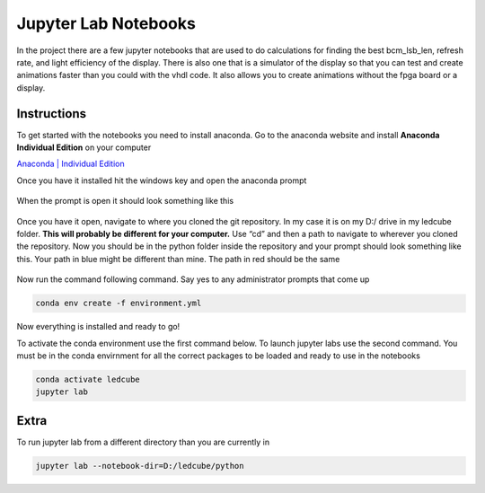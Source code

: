 Jupyter Lab Notebooks
=====================

In the project there are a few jupyter notebooks that are used to do
calculations for finding the best bcm_lsb_len, refresh rate, and light
efficiency of the display. There is also one that is a simulator of the
display so that you can test and create animations faster than you could
with the vhdl code. It also allows you to create animations without the
fpga board or a display.

Instructions
------------

To get started with the notebooks you need to install anaconda. Go to
the anaconda website and install **Anaconda Individual Edition** on your
computer

`Anaconda \| Individual
Edition <https://www.anaconda.com/products/individual>`__

Once you have it installed hit the windows key and open the anaconda
prompt

.. figure:: jupyter-lab-notebooks/open-anaconda.png

When the prompt is open it should look something like this

.. figure:: jupyter-lab-notebooks/anaconda-prompt.png

Once you have it open, navigate to where you cloned the git repository.
In my case it is on my D:/ drive in my ledcube folder. **This will
probably be different for your computer.** Use “cd” and then a path to
navigate to wherever you cloned the repository. Now you should be in the
python folder inside the repository and your prompt should look
something like this. Your path in blue might be different than mine. The
path in red should be the same

.. figure:: jupyter-lab-notebooks/change-directory.png

Now run the command following command. Say yes to any administrator
prompts that come up

.. code:: bash

   conda env create -f environment.yml

Now everything is installed and ready to go!

To activate the conda environment use the first command below. To launch
jupyter labs use the second command. You must be in the conda envirnment
for all the correct packages to be loaded and ready to use in the
notebooks

.. code:: bash

   conda activate ledcube
   jupyter lab

.. figure:: jupyter-lab-notebooks/activated-environment.png

Extra
-----

To run jupyter lab from a different directory than you are currently in

.. code:: bash

   jupyter lab --notebook-dir=D:/ledcube/python

.. figure:: jupyter-lab-notebooks/how_to_add_anaconda_to_path.png